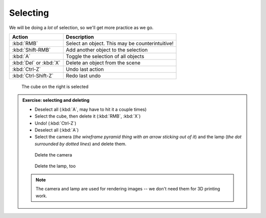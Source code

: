 Selecting
=========

We will be doing a *lot* of selection, so we'll get more practice as we go.

====================== ================================================
Action                  Description
====================== ================================================
:kbd:`RMB`              Select an object. This may be counterintuitive!
:kbd:`Shift-RMB`        Add another object to the selection
:kbd:`A`                Toggle the selection of all objects
:kbd:`Del` or :kbd:`X`  Delete an object from the scene
:kbd:`Ctrl-Z`           Undo last action
:kbd:`Ctrl-Shift-Z`     Redo last undo
====================== ================================================

.. figure:: /images/selected.png
    :width: 50%

    The cube on the right is selected

.. admonition:: Exercise: selecting and deleting
    :class: exercise

    * Deselect all (:kbd:`A`, may have to hit it a couple times)

    * Select the cube, then delete it (:kbd:`RMB`, :kbd:`X`)

    * Undo!  (:kbd:`Ctrl-Z`)

    * Deselect all (:kbd:`A`)

    * Select the camera (*the wireframe pyramid thing with an arrow sticking
      out of it*) and the lamp (*the dot surrounded by dotted lines*) and
      delete them.


    .. figure:: /images/camera.png
        :width: 150px

        Delete the camera

    .. figure:: /images/lamp.png
        :width: 150px

        Delete the lamp, too

    .. note::

         The camera and lamp are used for rendering images -- we don't need
         them for 3D printing work.

.. seealso::

    The Blender documentation's `section on selecting
    <https://www.blender.org/manual/modeling/meshes/selecting/introduction.html>`_
    has lots more information and shows all sorts of ways to make a selection.
